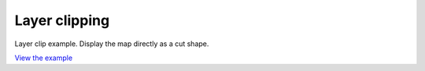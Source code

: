 =====================================
Layer clipping
=====================================

Layer clip example. Display the map directly as a cut shape.

.. raw:: html

   <iframe src="./xx-ol-precompose.html" width="100%" height="450" style="border:1px solid">
   </iframe>


`View the example <xx-ol-precompose.html>`_